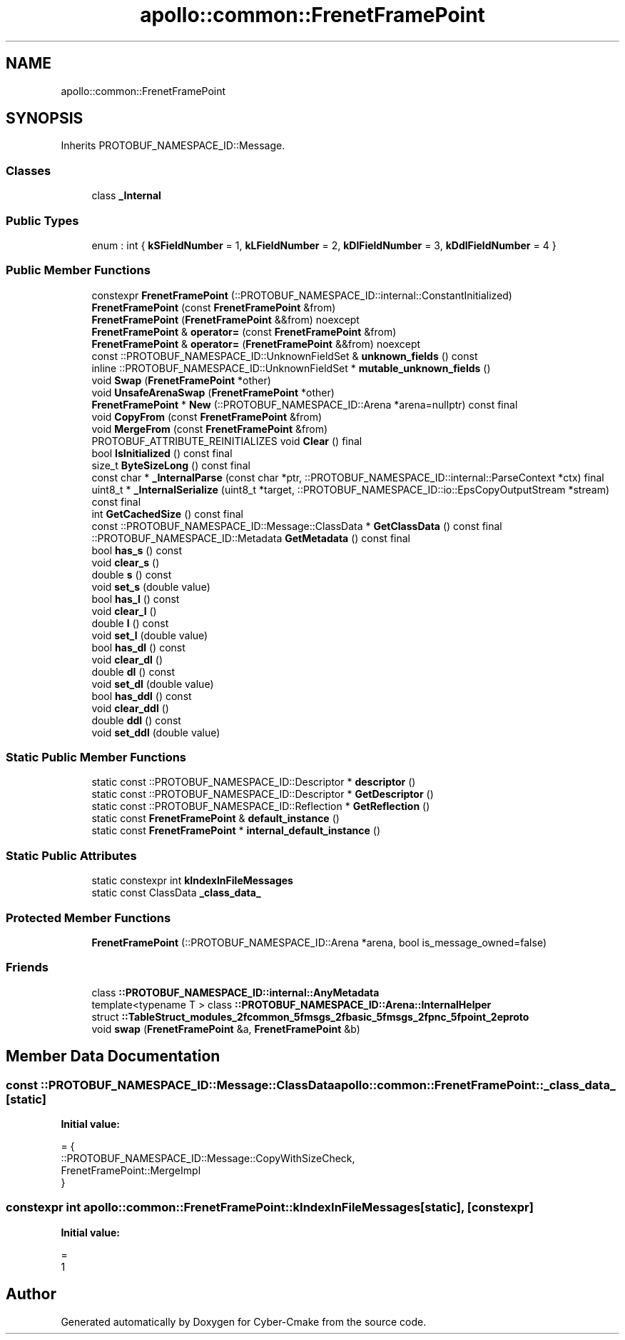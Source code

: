 .TH "apollo::common::FrenetFramePoint" 3 "Sun Sep 3 2023" "Version 8.0" "Cyber-Cmake" \" -*- nroff -*-
.ad l
.nh
.SH NAME
apollo::common::FrenetFramePoint
.SH SYNOPSIS
.br
.PP
.PP
Inherits PROTOBUF_NAMESPACE_ID::Message\&.
.SS "Classes"

.in +1c
.ti -1c
.RI "class \fB_Internal\fP"
.br
.in -1c
.SS "Public Types"

.in +1c
.ti -1c
.RI "enum : int { \fBkSFieldNumber\fP = 1, \fBkLFieldNumber\fP = 2, \fBkDlFieldNumber\fP = 3, \fBkDdlFieldNumber\fP = 4 }"
.br
.in -1c
.SS "Public Member Functions"

.in +1c
.ti -1c
.RI "constexpr \fBFrenetFramePoint\fP (::PROTOBUF_NAMESPACE_ID::internal::ConstantInitialized)"
.br
.ti -1c
.RI "\fBFrenetFramePoint\fP (const \fBFrenetFramePoint\fP &from)"
.br
.ti -1c
.RI "\fBFrenetFramePoint\fP (\fBFrenetFramePoint\fP &&from) noexcept"
.br
.ti -1c
.RI "\fBFrenetFramePoint\fP & \fBoperator=\fP (const \fBFrenetFramePoint\fP &from)"
.br
.ti -1c
.RI "\fBFrenetFramePoint\fP & \fBoperator=\fP (\fBFrenetFramePoint\fP &&from) noexcept"
.br
.ti -1c
.RI "const ::PROTOBUF_NAMESPACE_ID::UnknownFieldSet & \fBunknown_fields\fP () const"
.br
.ti -1c
.RI "inline ::PROTOBUF_NAMESPACE_ID::UnknownFieldSet * \fBmutable_unknown_fields\fP ()"
.br
.ti -1c
.RI "void \fBSwap\fP (\fBFrenetFramePoint\fP *other)"
.br
.ti -1c
.RI "void \fBUnsafeArenaSwap\fP (\fBFrenetFramePoint\fP *other)"
.br
.ti -1c
.RI "\fBFrenetFramePoint\fP * \fBNew\fP (::PROTOBUF_NAMESPACE_ID::Arena *arena=nullptr) const final"
.br
.ti -1c
.RI "void \fBCopyFrom\fP (const \fBFrenetFramePoint\fP &from)"
.br
.ti -1c
.RI "void \fBMergeFrom\fP (const \fBFrenetFramePoint\fP &from)"
.br
.ti -1c
.RI "PROTOBUF_ATTRIBUTE_REINITIALIZES void \fBClear\fP () final"
.br
.ti -1c
.RI "bool \fBIsInitialized\fP () const final"
.br
.ti -1c
.RI "size_t \fBByteSizeLong\fP () const final"
.br
.ti -1c
.RI "const char * \fB_InternalParse\fP (const char *ptr, ::PROTOBUF_NAMESPACE_ID::internal::ParseContext *ctx) final"
.br
.ti -1c
.RI "uint8_t * \fB_InternalSerialize\fP (uint8_t *target, ::PROTOBUF_NAMESPACE_ID::io::EpsCopyOutputStream *stream) const final"
.br
.ti -1c
.RI "int \fBGetCachedSize\fP () const final"
.br
.ti -1c
.RI "const ::PROTOBUF_NAMESPACE_ID::Message::ClassData * \fBGetClassData\fP () const final"
.br
.ti -1c
.RI "::PROTOBUF_NAMESPACE_ID::Metadata \fBGetMetadata\fP () const final"
.br
.ti -1c
.RI "bool \fBhas_s\fP () const"
.br
.ti -1c
.RI "void \fBclear_s\fP ()"
.br
.ti -1c
.RI "double \fBs\fP () const"
.br
.ti -1c
.RI "void \fBset_s\fP (double value)"
.br
.ti -1c
.RI "bool \fBhas_l\fP () const"
.br
.ti -1c
.RI "void \fBclear_l\fP ()"
.br
.ti -1c
.RI "double \fBl\fP () const"
.br
.ti -1c
.RI "void \fBset_l\fP (double value)"
.br
.ti -1c
.RI "bool \fBhas_dl\fP () const"
.br
.ti -1c
.RI "void \fBclear_dl\fP ()"
.br
.ti -1c
.RI "double \fBdl\fP () const"
.br
.ti -1c
.RI "void \fBset_dl\fP (double value)"
.br
.ti -1c
.RI "bool \fBhas_ddl\fP () const"
.br
.ti -1c
.RI "void \fBclear_ddl\fP ()"
.br
.ti -1c
.RI "double \fBddl\fP () const"
.br
.ti -1c
.RI "void \fBset_ddl\fP (double value)"
.br
.in -1c
.SS "Static Public Member Functions"

.in +1c
.ti -1c
.RI "static const ::PROTOBUF_NAMESPACE_ID::Descriptor * \fBdescriptor\fP ()"
.br
.ti -1c
.RI "static const ::PROTOBUF_NAMESPACE_ID::Descriptor * \fBGetDescriptor\fP ()"
.br
.ti -1c
.RI "static const ::PROTOBUF_NAMESPACE_ID::Reflection * \fBGetReflection\fP ()"
.br
.ti -1c
.RI "static const \fBFrenetFramePoint\fP & \fBdefault_instance\fP ()"
.br
.ti -1c
.RI "static const \fBFrenetFramePoint\fP * \fBinternal_default_instance\fP ()"
.br
.in -1c
.SS "Static Public Attributes"

.in +1c
.ti -1c
.RI "static constexpr int \fBkIndexInFileMessages\fP"
.br
.ti -1c
.RI "static const ClassData \fB_class_data_\fP"
.br
.in -1c
.SS "Protected Member Functions"

.in +1c
.ti -1c
.RI "\fBFrenetFramePoint\fP (::PROTOBUF_NAMESPACE_ID::Arena *arena, bool is_message_owned=false)"
.br
.in -1c
.SS "Friends"

.in +1c
.ti -1c
.RI "class \fB::PROTOBUF_NAMESPACE_ID::internal::AnyMetadata\fP"
.br
.ti -1c
.RI "template<typename T > class \fB::PROTOBUF_NAMESPACE_ID::Arena::InternalHelper\fP"
.br
.ti -1c
.RI "struct \fB::TableStruct_modules_2fcommon_5fmsgs_2fbasic_5fmsgs_2fpnc_5fpoint_2eproto\fP"
.br
.ti -1c
.RI "void \fBswap\fP (\fBFrenetFramePoint\fP &a, \fBFrenetFramePoint\fP &b)"
.br
.in -1c
.SH "Member Data Documentation"
.PP 
.SS "const ::PROTOBUF_NAMESPACE_ID::Message::ClassData apollo::common::FrenetFramePoint::_class_data_\fC [static]\fP"
\fBInitial value:\fP
.PP
.nf
= {
    ::PROTOBUF_NAMESPACE_ID::Message::CopyWithSizeCheck,
    FrenetFramePoint::MergeImpl
}
.fi
.SS "constexpr int apollo::common::FrenetFramePoint::kIndexInFileMessages\fC [static]\fP, \fC [constexpr]\fP"
\fBInitial value:\fP
.PP
.nf
=
    1
.fi


.SH "Author"
.PP 
Generated automatically by Doxygen for Cyber-Cmake from the source code\&.
